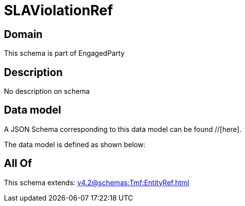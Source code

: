 = SLAViolationRef

[#domain]
== Domain

This schema is part of EngagedParty

[#description]
== Description
No description on schema


[#data_model]
== Data model

A JSON Schema corresponding to this data model can be found //[here].



The data model is defined as shown below:


[#all_of]
== All Of

This schema extends: xref:v4.2@schemas:Tmf:EntityRef.adoc[]
